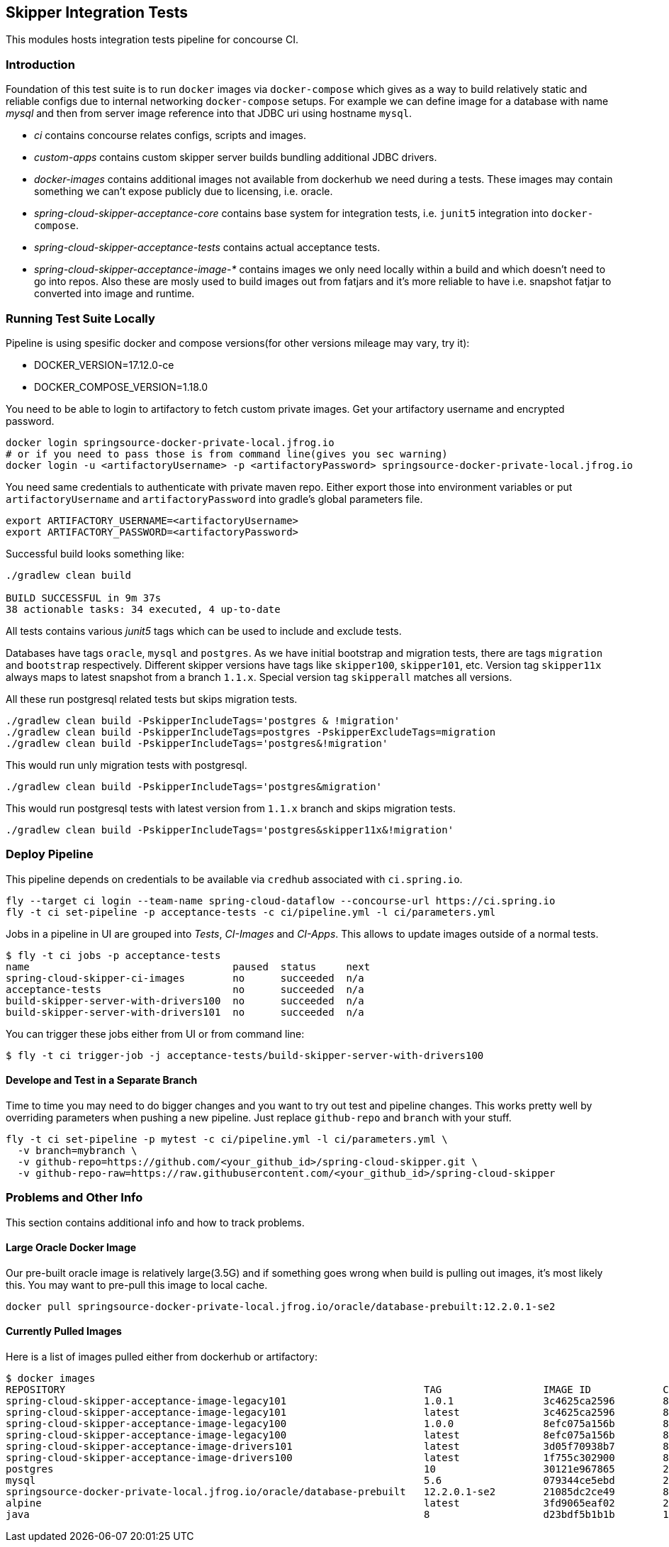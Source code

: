 == Skipper Integration Tests
This modules hosts integration tests pipeline for concourse CI.

=== Introduction
Foundation of this test suite is to run `docker` images via
`docker-compose` which gives as a way to build relatively static and
reliable configs due to internal networking `docker-compose` setups.
For example we can define image for a database with name _mysql_ and
then from server image reference into that JDBC uri using hostname
`mysql`.

- _ci_ contains concourse relates configs, scripts and images.
- _custom-apps_ contains custom skipper server builds bundling
  additional JDBC drivers.
- _docker-images_ contains additional images not available from
  dockerhub we need during a tests. These images may contain something
  we can't expose publicly due to licensing, i.e. oracle.
- _spring-cloud-skipper-acceptance-core_ contains base system for
  integration tests, i.e. `junit5` integration into `docker-compose`.
- _spring-cloud-skipper-acceptance-tests_ contains actual acceptance
  tests.
- _spring-cloud-skipper-acceptance-image-*_ contains images we only
  need locally within a build and which doesn't need to go into repos.
  Also these are mosly used to build images out from fatjars and it's
  more reliable to have i.e. snapshot fatjar to converted into image
  and runtime.


=== Running Test Suite Locally
Pipeline is using spesific docker and compose versions(for other versions mileage may vary, try it):

- DOCKER_VERSION=17.12.0-ce
- DOCKER_COMPOSE_VERSION=1.18.0

You need to be able to login to artifactory to fetch custom private images.
Get your artifactory username and encrypted password.
```
docker login springsource-docker-private-local.jfrog.io
# or if you need to pass those is from command line(gives you sec warning)
docker login -u <artifactoryUsername> -p <artifactoryPassword> springsource-docker-private-local.jfrog.io
```

You need same credentials to authenticate with private maven repo. Either export those into
environment variables or put `artifactoryUsername` and `artifactoryPassword` into
gradle's global parameters file.
```
export ARTIFACTORY_USERNAME=<artifactoryUsername>
export ARTIFACTORY_PASSWORD=<artifactoryPassword>
```

Successful build looks something like:
```
./gradlew clean build

BUILD SUCCESSFUL in 9m 37s
38 actionable tasks: 34 executed, 4 up-to-date
```

All tests contains various _junit5_ tags which can be used to include and exclude tests.

Databases have tags `oracle`, `mysql` and `postgres`. As we have initial bootstrap and
migration tests, there are tags `migration` and `bootstrap` respectively. Different skipper
versions have tags like `skipper100`, `skipper101`, etc. Version tag `skipper11x` always
maps to latest snapshot from a branch `1.1.x`. Special version tag `skipperall` matches
all versions.

All these run postgresql related tests but skips migration tests.
```
./gradlew clean build -PskipperIncludeTags='postgres & !migration'
./gradlew clean build -PskipperIncludeTags=postgres -PskipperExcludeTags=migration
./gradlew clean build -PskipperIncludeTags='postgres&!migration'
```

This would run unly migration tests with postgresql.
```
./gradlew clean build -PskipperIncludeTags='postgres&migration'
```


This would run postgresql tests with latest version from `1.1.x` branch and skips migration tests.
```
./gradlew clean build -PskipperIncludeTags='postgres&skipper11x&!migration'
```

=== Deploy Pipeline
This pipeline depends on credentials to be available via `credhub`
associated with `ci.spring.io`.


```
fly --target ci login --team-name spring-cloud-dataflow --concourse-url https://ci.spring.io
fly -t ci set-pipeline -p acceptance-tests -c ci/pipeline.yml -l ci/parameters.yml
```

Jobs in a pipeline in UI are grouped into _Tests_, _CI-Images_ and
_CI-Apps_. This allows to update images outside of a normal tests.
```
$ fly -t ci jobs -p acceptance-tests
name                                  paused  status     next
spring-cloud-skipper-ci-images        no      succeeded  n/a
acceptance-tests                      no      succeeded  n/a
build-skipper-server-with-drivers100  no      succeeded  n/a
build-skipper-server-with-drivers101  no      succeeded  n/a
```

You can trigger these jobs either from UI or from command line:
```
$ fly -t ci trigger-job -j acceptance-tests/build-skipper-server-with-drivers100
```

==== Develope and Test in a Separate Branch
Time to time you may need to do bigger changes and you want to try out test and pipeline changes.
This works pretty well by overriding parameters when pushing a new pipeline. Just replace `github-repo`
and `branch` with your stuff.

```
fly -t ci set-pipeline -p mytest -c ci/pipeline.yml -l ci/parameters.yml \
  -v branch=mybranch \
  -v github-repo=https://github.com/<your_github_id>/spring-cloud-skipper.git \
  -v github-repo-raw=https://raw.githubusercontent.com/<your_github_id>/spring-cloud-skipper
```

=== Problems and Other Info
This section contains additional info and how to track problems.

==== Large Oracle Docker Image
Our pre-built oracle image is relatively large(3.5G) and if something
goes wrong when build is pulling out images, it's most likely this.
You may want to pre-pull this image to local cache.
```
docker pull springsource-docker-private-local.jfrog.io/oracle/database-prebuilt:12.2.0.1-se2
```

==== Currently Pulled Images
Here is a list of images pulled either from dockerhub or artifactory:
```
$ docker images
REPOSITORY                                                            TAG                 IMAGE ID            CREATED             SIZE
spring-cloud-skipper-acceptance-image-legacy101                       1.0.1               3c4625ca2596        8 minutes ago       712MB
spring-cloud-skipper-acceptance-image-legacy101                       latest              3c4625ca2596        8 minutes ago       712MB
spring-cloud-skipper-acceptance-image-legacy100                       1.0.0               8efc075a156b        8 minutes ago       712MB
spring-cloud-skipper-acceptance-image-legacy100                       latest              8efc075a156b        8 minutes ago       712MB
spring-cloud-skipper-acceptance-image-drivers101                      latest              3d05f70938b7        8 minutes ago       789MB
spring-cloud-skipper-acceptance-image-drivers100                      latest              1f755c302900        8 minutes ago       789MB
postgres                                                              10                  30121e967865        2 weeks ago         289MB
mysql                                                                 5.6                 079344ce5ebd        2 weeks ago         256MB
springsource-docker-private-local.jfrog.io/oracle/database-prebuilt   12.2.0.1-se2        21085dc2ce49        8 weeks ago         10.1GB
alpine                                                                latest              3fd9065eaf02        2 months ago        4.15MB
java                                                                  8                   d23bdf5b1b1b        14 months ago       643MB
```

